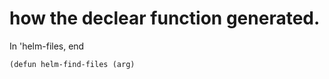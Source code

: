 * how the declear function generated.
In 'helm-files, end
#+begin_src elisp
(defun helm-find-files (arg)
#+end_src
